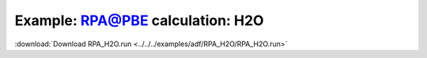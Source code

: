 .. _example RPA_H2O:

Example: RPA@PBE calculation: H2O
================================== 

:download:`Download RPA_H2O.run <../../../examples/adf/RPA_H2O/RPA_H2O.run>` 

.. literalinclude :: ../../../examples/adf/RPA_H2O/RPA_H2O.run 
   :language: bash 
